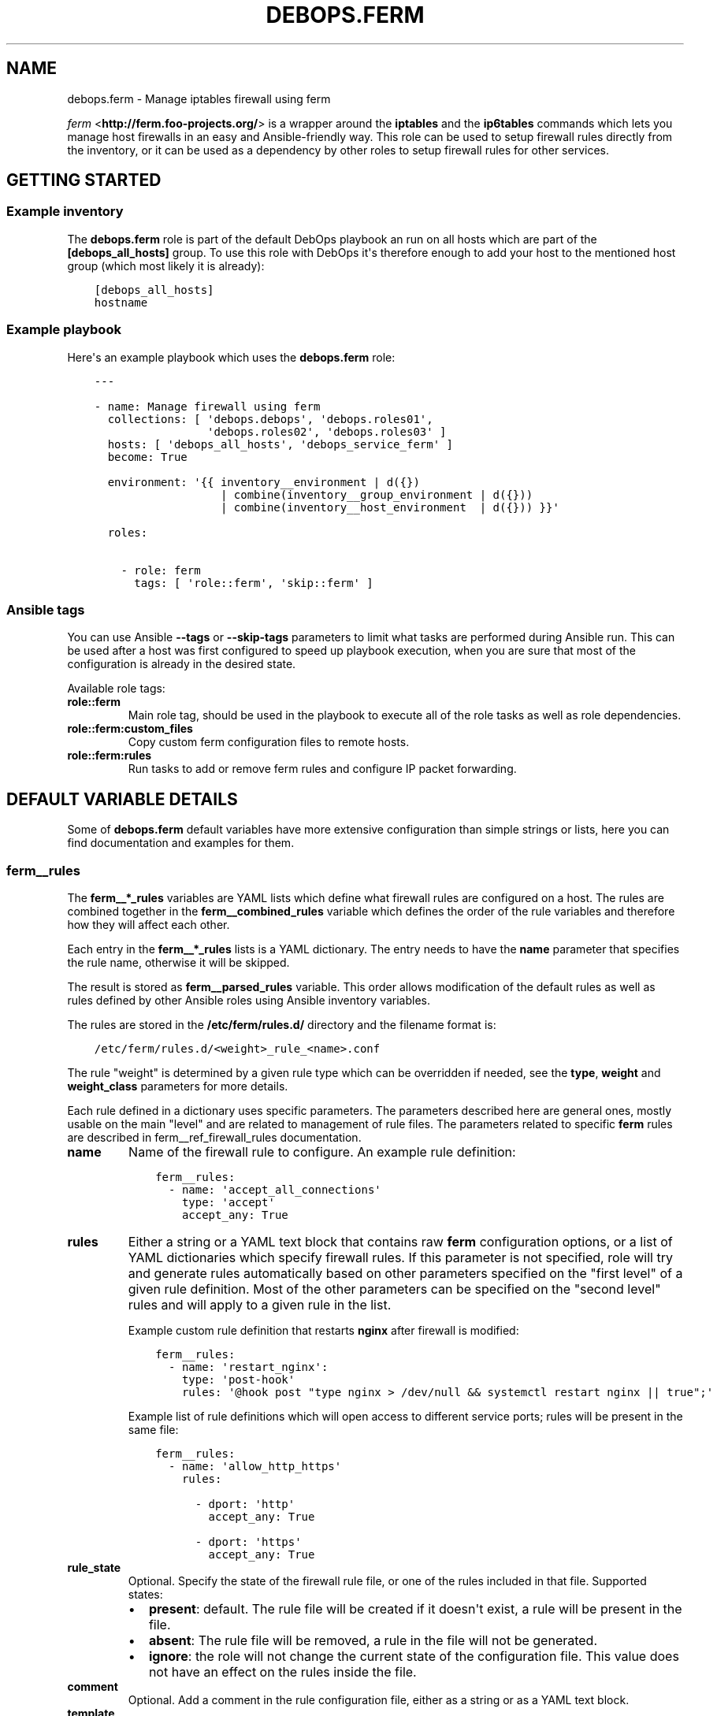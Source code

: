 .\" Man page generated from reStructuredText.
.
.TH "DEBOPS.FERM" "5" "Mar 03, 2020" "v2.0.3" "DebOps"
.SH NAME
debops.ferm \- Manage iptables firewall using ferm
.
.nr rst2man-indent-level 0
.
.de1 rstReportMargin
\\$1 \\n[an-margin]
level \\n[rst2man-indent-level]
level margin: \\n[rst2man-indent\\n[rst2man-indent-level]]
-
\\n[rst2man-indent0]
\\n[rst2man-indent1]
\\n[rst2man-indent2]
..
.de1 INDENT
.\" .rstReportMargin pre:
. RS \\$1
. nr rst2man-indent\\n[rst2man-indent-level] \\n[an-margin]
. nr rst2man-indent-level +1
.\" .rstReportMargin post:
..
.de UNINDENT
. RE
.\" indent \\n[an-margin]
.\" old: \\n[rst2man-indent\\n[rst2man-indent-level]]
.nr rst2man-indent-level -1
.\" new: \\n[rst2man-indent\\n[rst2man-indent-level]]
.in \\n[rst2man-indent\\n[rst2man-indent-level]]u
..
.sp
\fI\%ferm\fP <\fBhttp://ferm.foo-projects.org/\fP> is a wrapper around the \fBiptables\fP and the \fBip6tables\fP commands which lets
you manage host firewalls in an easy and Ansible\-friendly way. This role can
be used to setup firewall rules directly from the inventory, or it can be used
as a dependency by other roles to setup firewall rules for other services.
.SH GETTING STARTED
.SS Example inventory
.sp
The \fBdebops.ferm\fP role is part of the default DebOps playbook an run on
all hosts which are part of the \fB[debops_all_hosts]\fP group. To use this
role with DebOps it\(aqs therefore enough to add your host to the mentioned
host group (which most likely it is already):
.INDENT 0.0
.INDENT 3.5
.sp
.nf
.ft C
[debops_all_hosts]
hostname
.ft P
.fi
.UNINDENT
.UNINDENT
.SS Example playbook
.sp
Here\(aqs an example playbook which uses the \fBdebops.ferm\fP role:
.INDENT 0.0
.INDENT 3.5
.sp
.nf
.ft C
\-\-\-

\- name: Manage firewall using ferm
  collections: [ \(aqdebops.debops\(aq, \(aqdebops.roles01\(aq,
                 \(aqdebops.roles02\(aq, \(aqdebops.roles03\(aq ]
  hosts: [ \(aqdebops_all_hosts\(aq, \(aqdebops_service_ferm\(aq ]
  become: True

  environment: \(aq{{ inventory__environment | d({})
                   | combine(inventory__group_environment | d({}))
                   | combine(inventory__host_environment  | d({})) }}\(aq

  roles:

    \- role: ferm
      tags: [ \(aqrole::ferm\(aq, \(aqskip::ferm\(aq ]

.ft P
.fi
.UNINDENT
.UNINDENT
.SS Ansible tags
.sp
You can use Ansible \fB\-\-tags\fP or \fB\-\-skip\-tags\fP parameters to limit what
tasks are performed during Ansible run. This can be used after a host was first
configured to speed up playbook execution, when you are sure that most of the
configuration is already in the desired state.
.sp
Available role tags:
.INDENT 0.0
.TP
.B \fBrole::ferm\fP
Main role tag, should be used in the playbook to execute all of the role
tasks as well as role dependencies.
.TP
.B \fBrole::ferm:custom_files\fP
Copy custom ferm configuration files to remote hosts.
.TP
.B \fBrole::ferm:rules\fP
Run tasks to add or remove ferm rules and configure IP packet forwarding.
.UNINDENT
.SH DEFAULT VARIABLE DETAILS
.sp
Some of \fBdebops.ferm\fP default variables have more extensive configuration
than simple strings or lists, here you can find documentation and examples for
them.
.SS ferm__rules
.sp
The \fBferm__*_rules\fP variables are YAML lists which define what
firewall rules are configured on a host. The rules are combined together in the
\fBferm__combined_rules\fP variable which defines the order of the rule
variables and therefore how they will affect each other.
.sp
Each entry in the \fBferm__*_rules\fP lists is a YAML dictionary. The entry needs
to have the \fBname\fP parameter that specifies the rule name, otherwise it will
be skipped.
.sp
The result is stored as \fBferm__parsed_rules\fP variable. This order
allows modification of the default rules as well as rules defined by other
Ansible roles using Ansible inventory variables.
.sp
The rules are stored in the \fB/etc/ferm/rules.d/\fP directory and
the filename format is:
.INDENT 0.0
.INDENT 3.5
.sp
.nf
.ft C
/etc/ferm/rules.d/<weight>_rule_<name>.conf
.ft P
.fi
.UNINDENT
.UNINDENT
.sp
The rule "weight" is determined by a given rule type which can be overridden if
needed, see the \fBtype\fP, \fBweight\fP and \fBweight_class\fP parameters for more
details.
.sp
Each rule defined in a dictionary uses specific parameters. The parameters
described here are general ones, mostly usable on the main "level" and are
related to management of rule files. The parameters related to specific
\fBferm\fP rules are described in ferm__ref_firewall_rules
documentation.
.INDENT 0.0
.TP
.B \fBname\fP
Name of the firewall rule to configure. An example rule definition:
.INDENT 7.0
.INDENT 3.5
.sp
.nf
.ft C
ferm__rules:
  \- name: \(aqaccept_all_connections\(aq
    type: \(aqaccept\(aq
    accept_any: True
.ft P
.fi
.UNINDENT
.UNINDENT
.TP
.B \fBrules\fP
Either a string or a YAML text block that contains raw \fBferm\fP
configuration options, or a list of YAML dictionaries which specify firewall
rules. If this parameter is not specified, role will try and generate rules
automatically based on other parameters specified on the "first level" of
a given rule definition. Most of the other parameters can be specified on the
"second level" rules and will apply to a given rule in the list.
.sp
Example custom rule definition that restarts \fBnginx\fP after firewall
is modified:
.INDENT 7.0
.INDENT 3.5
.sp
.nf
.ft C
ferm__rules:
  \- name: \(aqrestart_nginx\(aq:
    type: \(aqpost\-hook\(aq
    rules: \(aq@hook post "type nginx > /dev/null && systemctl restart nginx || true";\(aq
.ft P
.fi
.UNINDENT
.UNINDENT
.sp
Example list of rule definitions which will open access to different service
ports; rules will be present in the same file:
.INDENT 7.0
.INDENT 3.5
.sp
.nf
.ft C
ferm__rules:
  \- name: \(aqallow_http_https\(aq
    rules:

      \- dport: \(aqhttp\(aq
        accept_any: True

      \- dport: \(aqhttps\(aq
        accept_any: True
.ft P
.fi
.UNINDENT
.UNINDENT
.TP
.B \fBrule_state\fP
Optional. Specify the state of the firewall rule file, or one of the
rules included in that file. Supported states:
.INDENT 7.0
.IP \(bu 2
\fBpresent\fP: default. The rule file will be created if it doesn\(aqt exist,
a rule will be present in the file.
.IP \(bu 2
\fBabsent\fP: The rule file will be removed, a rule in the file will not be
generated.
.IP \(bu 2
\fBignore\fP: the role will not change the current state of the configuration
file. This value does not have an effect on the rules inside the file.
.UNINDENT
.TP
.B \fBcomment\fP
Optional. Add a comment in the rule configuration file, either as a string or
as a YAML text block.
.TP
.B \fBtemplate\fP
Optional. Name of the template to use to generate the firewall rule file.
Currently only one template is available, \fBrule\fP so this option is not
useful yet.
.TP
.B \fBtype\fP
Optional. Specify the rule type as a name, for example \fBaccept\fP or
\fBreject\fP\&. Different rule types can use different rule parameters, the rule
type also affects the "weight" used to order the configuration files. Weight
of the different rules is specified in the \fBferm__default_weight_map\fP
variable and can be overridden using the \fBferm__weight_map\fP variable.
.sp
List of known rule types can be found in the ferm__ref_firewall_rules
documentation.
.TP
.B \fBweight_class\fP
Optional. Override the rule type with another type, to change the sort order
of the configuration files. This parameter does not affect the
\fBferm\fP configuration template, only the resulting filename.
.TP
.B \fBweight\fP
Optional. Additional positive or negative number (for example \fB2\fP or
\fB\-2\fP) which will be added to the rule weight affecting the file sorting
order.
.UNINDENT
.SS ferm_input_list
.sp
This is a set of legacy \fBdebops.ferm\fP variables, kept to allow older roles to
be usable with new variables. You should use the \fBferm__*_rules\fP variables
instead in new configuration, the legacy variables will be removed at some
point.
.sp
List of ferm INPUT rules that should be present or absent in the firewall rule
set. The same format is also used for \fBferm_input_group_list\fP,
\fBferm_input_host_list\fP and \fBferm_input_dependent_list\fP\&. Each rule is
defined as a YAML dict with the following keys:
.INDENT 0.0
.TP
.B \fBtype\fP
Name of template file to use, required. Format: \fB<type>.conf.j2\fP
.TP
.B \fBdport\fP
List of destination ports to manage, required.
.TP
.B \fBname\fP
Optional. Custom name used in the generated rule filename
.TP
.B \fBweight\fP
Optional. Helps with file sorting in rule directory
.TP
.B \fBfilename\fP
Optional. Custom filename instead of a generated one
.TP
.B \fBrule_state\fP
Optional. State of the rule. Defaults to \fBpresent\fP\&. Possible values:
\fBpresent\fP or \fBabsent\fP
.UNINDENT
.sp
Depending on the chosen type, many additional variables are supported. Please
check the template files located in the \fBtemplates/etc/ferm/ferm.d\fP
directory.
.SH FIREWALL RULE DEFINITIONS
.sp
Firewall configuration in \fBdebops.ferm\fP is done through a flexible
definition of rules. There are a number of variables which are used to
reference a set of default rules and can be extended by user defined
rules. Here a description of the involved configurations should be given
so that everyone can customize the ruleset according to individual
requirements.
.SS Default rules
.sp
By default \fBdebops.ferm\fP configures a number of rules as soon as a
host is part of the \fB[debops_all_hosts]\fP Ansible host group. The rules
created by default are defined in \fBdefaults/main.yml\fP and activated by
being listed in \fBferm__default_rules\fP\&. They consist of basic rules for
setting the \fBiptables\fP default policies, restricting extensive connection
attempts, logging and more.
.sp
In case a firewall is not required or preferred this behaviour can be
disabled by setting \fBferm__enabled\fP to \fBFalse\fP in the inventory.
.SS Custom rules
.sp
A custom rule can be enabled by adding a rule definition to one of the
predefined rule lists (\fBferm__rules\fP, \fBferm__group_rules\fP,
\fBferm__host_rules\fP or \fBferm__dependent_rules\fP) in the Ansible
inventory. Each rule has to be defined as a YAML dict using some of
the following keys:
.INDENT 0.0
.TP
.B \fBdomain\fP
Optional. \fBiptables\fP domain used for the firewall rule. Possible values:
\fBip\fP, \fBip6\fP\&. Defaults to \fBferm__domains\fP\&.
.TP
.B \fBtable\fP
Optional. \fBiptables\fP table to which the rule is added or from which it
is removed. Defaults to \fBfilter\fP\&.
.TP
.B \fBchain\fP
Optional. \fBiptables\fP chain to which the rule is added or from which it
is removed. Defaults to \fBINPUT\fP\&.
.TP
.B \fBby_role\fP
Optional. Name of the Ansible role in the format \fBROLE_OWNER.ROLE_NAME\fP
which is responsable for the rule. This will be included as a comment in the
generated rule file.
.UNINDENT
.sp
Depending on the chosen type, many additional variables are supported.
Please check the individual rule type description below.
.SS Rule types
.sp
There exist a number of predefined rule types for generating firewall rules
through \fBferm\fP\&. Following a list of the available rule types which can
be used to create custom rules.
.SS The \(aqaccept\(aq type
.sp
This rule type can be used to create rules that match interfaces, ports, remote
IP addresses/subnets and can accept the packets, reject, or redirect to
a different chain. The following type\-specific YAML keys are supported:
.INDENT 0.0
.TP
.B \fBaccept_any\fP
Optional. Match all source addresses by default. Possible values: \fBTrue\fP
or \fBFalse\fP\&. Defaults to \fBTrue\fP\&. If this option is set to \fBFalse\fP and
\fBitem.target\fP is set to \fBREJECT\fP all traffic is blocked by default.
As soon as \fBitem.saddr\fP is not empty, this configuration doesn\(aqt matter
anymore.
.TP
.B \fBdaddr\fP
Optional. List of destination IP addresses or networks to which the
rule is applied.
.TP
.B \fBdport\fP
Optional. List of destination ports to which the rule is applied.
.TP
.B \fBinclude\fP
Optional. Custom \fBferm\fP configuration file to include.
See \fI\%ferm include\fP <\fBhttp://ferm.foo-projects.org/download/2.1/ferm.html#includes\fP> for more details.
.TP
.B \fBinterface\fP
Optional. List of network interfaces for incoming packets to which the
rule is applied.
.TP
.B \fBinterface_present\fP
Optional. Same as \fBitem.interface\fP but first check if specified network
interfaces exists before adding the firewall rules.
.TP
.B \fBmultiport\fP
Optional. Use \fBiptables multiport\fP extension. Possible values: \fBTrue\fP
or \fBFalse\fP\&. Defaults to \fBFalse\fP\&.
.TP
.B \fBouterface\fP
Optional. List of network interfaces for outgoing packets to which the
rule is applied.
.TP
.B \fBouterface_present\fP
Optional. Same as \fBitem.outerface\fP but first check if specified network
interface exists before adding the firewall rule.
.TP
.B \fBprotocol\fP
Optional. Network protocol to which the rule is applied.
.TP
.B \fBprotocol_syn\fP
Optional. Match TCP packet with only the SYN flag set. Possible values
\fBTrue\fP or \fBFalse\fP\&. If set to \fBFalse\fP it will match all other packets
except the ones with only the SYN flag set. Defaults to unset.
.TP
.B \fBrealgoto\fP
Optional. After packet match jump to custom chain. See \fI\%ferm realgoto\fP <\fBhttp://ferm.foo-projects.org/download/2.1/ferm.html#realgoto_custom_chain_name\fP> for
more details.
.TP
.B \fBreject_with\fP
Optional. Define reject message being sent when the rule \fBitem.target\fP is
set to \fBREJECT\fP\&. Defaults to \fBicmp\-admin\-prohibited\fP\&.
.TP
.B \fBsaddr\fP
Optional. List of source IP addresses or networks to which this rule is
applied.
.TP
.B \fBsport\fP
Optional. List of source ports to which the rule is applied.
.TP
.B \fBstate\fP
Optional. Connection state which should be matched. Possible values:
\fBINVALID\fP, \fBESTABLISHED\fP, \fBNEW\fP, \fBRELATED\fP, \fBUNTRACKED\fP or
comma\-separated combination thereof.
.TP
.B \fBsubchain\fP
Optional. Subchain name. If more than 3 addresses are listed in
\fBtarget.saddr\fP move resulting \fBiptables\fP rules into a separate subchain
with the given name. See \fI\%ferm subchain\fP <\fBhttp://ferm.foo-projects.org/download/2.1/ferm.html#_subchain\fP> for more details.
.TP
.B \fBtarget\fP
Optional. \fBiptables\fP jump target. Possible values: \fBACCEPT\fP, \fBDROP\fP,
\fBREJECT\fP, \fBRETURN\fP, \fBNOP\fP or a custom target. Defaults to \fBACCEPT\fP\&.
.UNINDENT
.SS The \(aqansible_controller\(aq type
.sp
Similar to the \fBaccept\fP type but defaults to the SSH target port and sets the
source address to the host running Ansible if not overwritten through the
\fBitem.ansible_controllers\fP key. The following type\-specific YAML keys are
supported:
.INDENT 0.0
.TP
.B \fBansible_controllers\fP
Optional. List of source IP address which are added to \fBitem.saddr\fP\&.
Overwrites auto\-detection of the Ansible controller address.
.TP
.B \fBdaddr\fP
Optional. List of destination IP addresses or networks to which the rule
is applied.
.TP
.B \fBdport\fP
Optional. List of destination ports to which the rule is applied. Defaults
to \fBssh\fP\&.
.TP
.B \fBinclude\fP
Optional. Custom ferm configuration file to include. See \fI\%ferm include\fP <\fBhttp://ferm.foo-projects.org/download/2.1/ferm.html#includes\fP>
for more details.
.TP
.B \fBinterface\fP
Optional. List of network interfaces for incoming packets to which the
rule is applied.
.TP
.B \fBmultiport\fP
Optional. Use \fI\%iptables multiport\fP <\fBhttp://ipset.netfilter.org/iptables-extensions.man.html#lbBM\fP> extension. Possible values: \fBTrue\fP
or \fBFalse\fP\&. Defaults to \fBFalse\fP\&.
.TP
.B \fBouterface\fP
Optional. List of network interfaces for outgoing packets to which the
rule is applied.
.TP
.B \fBprotocol\fP
Optional. Network protocol to which the rule is applied. Defaults to \fBtcp\fP\&.
.TP
.B \fBprotocol_syn\fP
Optional. Match TCP packet with only the SYN flag set. Possible values
\fBTrue\fP or \fBFalse\fP\&. If set to \fBFalse\fP it will match all other packets
except the ones with only the SYN flag set. Defaults to unset.
.TP
.B \fBrealgoto\fP
Optional. After packet match jump to custom chain. See \fI\%ferm realgoto\fP <\fBhttp://ferm.foo-projects.org/download/2.1/ferm.html#realgoto_custom_chain_name\fP> for
more details.
.TP
.B \fBreject_with\fP
Optional. Define reject message being sent when the rule \fBitem.target\fP is
set to \fBREJECT\fP\&. Defaults to \fBicmp\-admin\-prohibited\fP\&.
.TP
.B \fBsaddr\fP
Optional. List of source IP addresses or networks to which this rule is
applied.
.TP
.B \fBsport\fP
Optional. List of source ports to which the rule is applied.
.TP
.B \fBstate\fP
Optional. Connection state which should be matched. Possible values:
\fBINVALID\fP, \fBESTABLISHED\fP, \fBNEW\fP, \fBRELATED\fP, \fBUNTRACKED\fP or
comma\-separated combination thereof.
.TP
.B \fBsubchain\fP
Optional. Subchain name. If more than 3 addresses are listed in
\fBtarget.saddr\fP move resulting \fBiptables\fP rules into a separate subchain
with the given name. See \fI\%ferm subchain\fP <\fBhttp://ferm.foo-projects.org/download/2.1/ferm.html#_subchain\fP> for more details.
.TP
.B \fBtarget\fP
Optional. \fBiptables\fP jump target. Possible values: \fBACCEPT\fP, \fBDROP\fP,
\fBREJECT\fP, \fBRETURN\fP, \fBNOP\fP or a custom target. Defaults to \fBACCEPT\fP\&.
.UNINDENT
.SS The \(aqconnection_tracking\(aq type
.sp
This type is used to enable connection tracking using the \fI\%iptables conntrack\fP <\fBhttp://ipset.netfilter.org/iptables-extensions.man.html#lbAO\fP>
or \fI\%iptables state\fP <\fBhttp://ipset.netfilter.org/iptables-extensions.man.html#lbCC\fP> extension. The following type\-specific YAML keys are
supported:
.INDENT 0.0
.TP
.B \fBtracking_active_target\fP
Optional. \fBiptables\fP jump target for valid connections. Defaults to
\fBACCEPT\fP\&.
.TP
.B \fBtracking_invalid_target\fP
Optional. \fBiptables\fP jump target for invalid connections. Defaults to
\fBDROP\fP\&.
.TP
.B \fBtracking_module\fP
Optional. \fBiptables\fP module used for connection tracking. Possible values:
\fBstate\fP or \fBconntrack\fP\&. Defaults to \fBconntrack\fP\&.
.TP
.B \fBinterface\fP
Optional. List of network interfaces for incoming packets to which the rule
is applied.
.TP
.B \fBouterface\fP
Optional. List of network interfaces for outgoing packets to which the rule
is applied.
.TP
.B \fBinterface_not\fP
Optional. List of network interfaces for incoming packets which are excluded
from the rule.
.TP
.B \fBouterface_not\fP
Optional. List of network interfaces for outgoing packets which are excluded
from the rule.
.UNINDENT
.SS The \(aqcustom\(aq type
.sp
The type used to define custom \fBferm\fP rules. The following additional
YAML keys are supported:
.INDENT 0.0
.TP
.B \fBrules\fP
ferm rule definition, required.
.TP
.B \fBby_role\fP
Optional. Add comment to generated ferm rule definition file that rule is
defined in the given Ansible role.
.UNINDENT
.sp
This template is used among others in a debops.libvirtd custom ferm rule.
.SS The \(aqdefault_policy\(aq type
.sp
This type is used to define \fBiptables\fP default policies. The following
type\-specific YAML keys are supported:
.INDENT 0.0
.TP
.B \fBpolicy\fP
\fBiptables\fP chain policy, required.
.UNINDENT
.SS The \(aqdmz\(aq type
.sp
This type can be used to enable connection forwarding to another host. If
\fBitem.port\fP is not specified, all traffic is forwarded. The following
type\-specific YAML keys are supported:
.INDENT 0.0
.TP
.B \fBmultiport\fP
Optional. Use \fI\%iptables multiport\fP <\fBhttp://ipset.netfilter.org/iptables-extensions.man.html#lbBM\fP> extension. Possible values: \fBTrue\fP
or \fBFalse\fP\&. Defaults to \fBFalse\fP\&.
.TP
.B \fBinterface\fP
Optional. List of public network interfaces which accept connections.
At least one of \fBinterface\fP or \fBpublic_ip\fP is required.
.TP
.B \fBpublic_ip\fP
Optional. IPv4 address on the public network which accepts connections.
At least one of \fBinterface\fP or \fBpublic_ip\fP is required. Only 1 IP address
should be used at a time.
.TP
.B \fBprivate_ip\fP
IPv4 address of the host on the internal network, required. Only 1 IP address
should be used at a time.
.TP
.B \fBprotocol(s)\fP
Optional. List of protocols to forward. Defaults to \fBtcp\fP\&.
.TP
.B \fBport(s)\fP
Optional. List of ports to forward.
.TP
.B \fBdport\fP
Optional. Destination port to forward to. Only needs to be specified if
internal destination port is different from the original destination port.
.TP
.B \fBsnat_ip\fP
Optional. IP address for source address translation. If set the source IP is
rewritten to this address. This is typically the IP address of the firewall
host on the internal network. This is useful if traffic from the \fBprivate_ip\fP
would otherwise not be routed back to the firewall host.
.UNINDENT
.SS The \(aqhashlimit\(aq type
.sp
This type is used to define rate limit rules using the \fI\%iptables hashlimit\fP <\fBhttp://ipset.netfilter.org/iptables-extensions.man.html#lbAY\fP>
extension. The following type\-specific YAML keys are supported:
.INDENT 0.0
.TP
.B \fBdaddr\fP
Optional. List of destination IP addresses or networks to which the
rule is applied.
.TP
.B \fBdport\fP
Optional. List of destination ports to which the rule is applied.
.TP
.B \fBhashlimit_burst\fP
Optional. Number of packets to match within the expiration time. Defaults
to \fB5\fP\&.
.TP
.B \fBhashlimit_expire\fP
Optional. Expiration time of hash entries in seconds. Defaults to \fB1.8\fP\&.
.TP
.B \fBhashlimit_target\fP
Optional. Jump target used when packet matches the \fBhashlimit\fP rule which
means that the rate limit is not reached yet. Defaults to \fBRETURN\fP\&.
.TP
.B \fBhashlimit_mode\fP
Optional. Options to take into consideration when associating packet
streams. Possible values: \fBsrcip\fP, \fBsrcport\fP, \fBdstip\fP, \fBdstport\fP
or a comma\-separated list thereof. Defaults to \fBsrcip\fP\&.
.TP
.B \fBinterface\fP
Optional. List of network interfaces for incoming packets to which the
rule is applied.
.TP
.B \fBinterface_present\fP
Optional. Same as \fBitem.interface\fP but first check if specified network
interfaces exists before adding the firewall rules.
.TP
.B \fBouterface\fP
Optional. List of network interfaces for outgoing packets to which the
rule is applied.
.TP
.B \fBouterface_present\fP
Optional. Same as \fBitem.outerface\fP but first check if specified network
interface exists before adding the firewall rule.
.TP
.B \fBinclude\fP
Optional. Custom ferm configuration file to include. See \fI\%ferm include\fP <\fBhttp://ferm.foo-projects.org/download/2.1/ferm.html#includes\fP> for
more details.
.TP
.B \fBlog\fP
Optional. Write rate limit hits to syslog. Possible values: \fBTrue\fP and
\fBFalse\fP\&. Defaults to \fBTrue\fP\&.
.TP
.B \fBprotocol\fP
Optional. Network protocol to which the rule is applied.
.TP
.B \fBprotocol_syn\fP
Optional. Match TCP packet with only the SYN flag set. Possible values
\fBTrue\fP or \fBFalse\fP\&. If set to \fBFalse\fP it will match all other packets
except the ones with only the SYN flag set. Defaults to unset.
.TP
.B \fBreject_with\fP
Optional. Define reject message being sent when the rule \fBitem.target\fP is
set to \fBREJECT\fP\&. Defaults to \fBicmp\-admin\-prohibited\fP\&.
.TP
.B \fBstate\fP
Optional. Connection state which should be matched. Possible values:
\fBINVALID\fP, \fBESTABLISHED\fP, \fBNEW\fP, \fBRELATED\fP, \fBUNTRACKED\fP or
comma\-separated combination thereof.
.TP
.B \fBsubchain\fP
Optional. Subchain name. Move resulting \fBiptables\fP rules into a
separate subchain with the given name. See \fI\%ferm subchain\fP <\fBhttp://ferm.foo-projects.org/download/2.1/ferm.html#_subchain\fP> for more
details.
.TP
.B \fBtarget\fP
Optional. \fBiptables\fP jump target in case the rate limit is reached.
Defaults to \fBREJECT\fP\&.
.UNINDENT
.SS The \(aqinclude\(aq type
.sp
This type can be used to include custom \fBferm\fP configuration files.
The following type\-specific YAML keys are supported:
.INDENT 0.0
.TP
.B \fBinclude\fP
Optional. Custom ferm configuration file to include. See
\fI\%ferm include\fP <\fBhttp://ferm.foo-projects.org/download/2.1/ferm.html#includes\fP> for more details.
.UNINDENT
.SS The \(aqlog\(aq type
.sp
This type can be used to specify logging rules using the \fI\%iptables log\fP <\fBhttp://ipset.netfilter.org/iptables-extensions.man.html#lbDD\fP>
extension. The following type\-specific YAML keys are supported:
.INDENT 0.0
.TP
.B \fBinclude\fP
Optional. Custom \fBferm\fP configuration file to include. See
\fI\%ferm include\fP <\fBhttp://ferm.foo-projects.org/download/2.1/ferm.html#includes\fP> for more details.
.TP
.B \fBlog_burst\fP
Optional. Burst limit of packets being logged. Defaults to
\fBferm__log_burst\fP\&.
.TP
.B \fBlog_ip_options\fP
Optional. Log IP options of packet. Possible values: \fBTrue\fP or \fBFalse\fP\&.
Defaults to \fBTrue\fP\&.
.TP
.B \fBlog_level\fP
Optional. Log level for firewall messages. Possible values are: \fBemerg\fP,
\fBalert\fP, \fBcrit\fP, \fBerror\fP, \fBwarning\fP, \fBnotice\fP, \fBinfo\fP or
\fBdebug\fP\&. Defaults to \fBwarning\fP\&.
.TP
.B \fBlog_limit\fP
Optional. Rate limit of packets being logged. Defaults to
\fBferm__log_limit\fP\&.
.TP
.B \fBlog_prefix\fP
Optional. Prefix (up to 29 characters) for firewall log messages. Defaults
to \fBiptables\-log:\fP
.TP
.B \fBlog_target\fP
Optional. Select how \fBiptables\fP performs logging. Possible values:
\fBLOG\fP, \fBULOG\fP, \fBNFLOG\fP\&. Defaults to \fBLOG\fP\&.
.TP
.B \fBlog_tcp_options\fP
Optional. Log TCP options of packet. Possible values: \fBTrue\fP or \fBFalse\fP\&.
Defaults to \fBFalse\fP\&.
.TP
.B \fBlog_tcp_sequence\fP
Optional. Log TCP sequence of packet. Possible values: \fBTrue\fP or
\fBFalse\fP\&. Defaults to \fBFalse\fP\&.
.TP
.B \fBrealgoto\fP
Optional. After packet match jump to custom chain. See \fI\%ferm realgoto\fP <\fBhttp://ferm.foo-projects.org/download/2.1/ferm.html#realgoto_custom_chain_name\fP> for
more details.
.TP
.B \fBreject_with\fP
Optional. Define reject message being sent when the rule \fBitem.target\fP is
set to \fBREJECT\fP\&. Defaults to \fBicmp\-admin\-prohibited\fP\&.
.TP
.B \fBtarget\fP
Optional. \fBiptables\fP jump target for logged packets.
.UNINDENT
.SS The \(aqrecent\(aq type
.sp
This type can be used to track connections and respond accordingly by using the
\fI\%iptables recent\fP <\fBhttp://ipset.netfilter.org/iptables-extensions.man.html#lbBW\fP> extension. The following type\-specific YAML keys are
supported:
.INDENT 0.0
.TP
.B \fBdport\fP
Optional. List of destination ports to which the rule is applied.
.TP
.B \fBinclude\fP
Optional. Custom ferm configuration file to include. See
\fI\%ferm include\fP <\fBhttp://ferm.foo-projects.org/download/2.1/ferm.html#includes\fP> for more details.
.TP
.B \fBmultiport\fP
Optional. Use \fI\%iptables multiport\fP <\fBhttp://ipset.netfilter.org/iptables-extensions.man.html#lbBM\fP> extension. Possible values: \fBTrue\fP
or \fBFalse\fP\&. Defaults to \fBFalse\fP\&.
.TP
.B \fBprotocol\fP
Optional. Network protocol to which the rule is applied.
.TP
.B \fBprotocol_syn\fP
Optional. Match TCP packet with only the SYN flag set. Possible values
\fBTrue\fP or \fBFalse\fP\&. If set to \fBFalse\fP it will match all other packets
except the ones with only the SYN flag set. Defaults to unset.
.TP
.B \fBrecent_hitcount\fP
Optional. Must be used in combination with \fBitem.recent_update\fP\&. Match
if address is in the list and at least the given number of packets were
received so far.
.TP
.B \fBrecent_log\fP
Optional. Log packets matching the rule. Possible values: \fBTrue\fP or
\fBFalse\fP\&. Defaults to \fBferm__log\fP\&. If this is set to \fBTrue\fP
\fBferm__log\fP must be enabled too for the packet to be logged.
.TP
.B \fBrecent_name\fP
Optional. Name of the list. Defaults to \fBDEFAULT\fP\&.
.TP
.B \fBrecent_remove\fP
Optional. Remove address from the list. Possible values: \fBTrue\fP or
\fBFalse\fP\&. Defaults to \fBFalse\fP\&. Mutually exclusive with
\fBitem.recent_update\fP\&.
.TP
.B \fBrecent_seconds\fP
Optional. Must be used in combination with \fBitem.recent_update\fP\&. Match
if address is in the list and was last seen within the given number of
seconds.
.TP
.B \fBrecent_set_name\fP
Optional. Add the source address of a matching packet to the given list. This
must correspond with \fBitem.recent_name\fP of a second rule which would
potentially act on the packet, e. g. reject it.
.TP
.B \fBrecent_target\fP
Optional. \fBiptables\fP jump target when packet has hit the recent list.
Possible values: \fBACCEPT\fP, \fBDROP\fP, \fBREJECT\fP, \fBRETURN\fP, \fBNOP\fP or
a custom target. Defaults to \fBNOP\fP\&.
.TP
.B \fBrecent_update\fP
Optional. Update "last\-seen" timestamp.  Possible values: \fBTrue\fP or
\fBFalse\fP\&. Defaults to \fBFalse\fP\&. Mutually exclusive with
\fBitem.recent_remove\fP\&.
.TP
.B \fBreject_with\fP
Optional. Define reject message being sent when the rule \fBitem.target\fP is
set to \fBREJECT\fP\&. Defaults to \fBicmp\-admin\-prohibited\fP\&.
.TP
.B \fBstate\fP
Optional. Connection state which should be matched. Possible values:
\fBINVALID\fP, \fBESTABLISHED\fP, \fBNEW\fP, \fBRELATED\fP, \fBUNTRACKED\fP or
comma\-separated combination thereof.
.TP
.B \fBsubchain\fP
Optional. Subchain name. Move resulting \fBiptables\fP rules into a
separate subchain with the name given. See \fI\%ferm subchain\fP <\fBhttp://ferm.foo-projects.org/download/2.1/ferm.html#_subchain\fP> for more
details.
.UNINDENT
.sp
When using the \fBrecent\fP type make sure to always define two
rules:
.INDENT 0.0
.IP \(bu 2
One for matching the packet against the address list using the
\fBitem.recent_update\fP feature. If this filter matches you likely want
to set the \fBitem.recent_target\fP to \fBDROP\fP or \fBREJECT\fP\&.
.IP \(bu 2
To clear the source address from the list again in case the connection
restrictions are not met, add a second role using \fBitem.recent_remove\fP\&.
.UNINDENT
.SS The \(aqreject\(aq type
.sp
This type is used to reject all traffic. It can be added for example as a final
rule in a custom chain.
.SS Legacy rules
.sp
Legacy rules are the (old) deprecated way to configure firewall rules
using a simpler less flexible syntax than described above. As support
for these is likely going to be removed in the future, they shouldn\(aqt be
used anymore.
.sp
Support for legacy rules is still enabled by default. However, they are
stored in a separate \fBiptables\fP INPUT chain called
\fBdebops\-legacy\-input\-rules\fP\&. In case you haven\(aqt defined any legacy
rules and none of the DebOps roles you are using are still depending
on it, disable support completely by setting \fBferm__include_legacy\fP
to \fBFalse\fP which will avoid the additional chain from being created.
.sp
If you\(aqre not sure if you still have legacy rules defined, look for
variable names with only on \(aq_\(aq after the \fBferm\fP prefix (e. g.
\fBferm_input_list\fP and \fBferm_input_dependent_list\fP).
.SH GUIDES AND EXAMPLES
.SS Configuring an Internet Gateway
.sp
An Internet gateway is a host which is managing the access of a private
(internal) network to the (external) Internet. When running Linux as a gateway
host the correct setup of the required iptables rules is crucial. While there
exist dedicated Linux distributions for this task such as OpenWRT or IPFire,
it\(aqs also possible to use a regular Debian GNU/Linux system and configure it
through DebOps. Here a short overview about the basic steps for a simple
gateway configuration is given.
.sp
The gateway host should have at least two network interfaces connected to the
respective networks. In this guide the interface named \fBeth0\fP will be used
as external untrusted interface and \fBeth1\fP will be used as internal trusted
interface.
.sp
To follow this guide you should be familiar with DebOps and the way to configure
related Ansible variables. If you\(aqre not, you may first want to read the
Getting Started guide\&.
.SS Packet Forwarding
.sp
The configuration of packet forwarding is done on a per\-interface basis. You
can use the debops.ferm and debops.ifupdown Ansible roles to
configure the respective firewall rules and kernel parameters, or use the
debops.ifupdown role to configure network interfaces, which will include
packet forwarding rules when necessary, for example for all bridge interfaces.
.sp
In case every connection traversing the network boundaries should be
explicitly defined, set an empty rule list here:
.INDENT 0.0
.INDENT 3.5
.sp
.nf
.ft C
ferm__rules_forward: []
.ft P
.fi
.UNINDENT
.UNINDENT
.sp
On the other hand it might be useful to start with a less restrictive
forwarding rule list which allows all outgoing traffic:
.INDENT 0.0
.INDENT 3.5
.sp
.nf
.ft C
ferm__rules_forward:
  \- chain: \(aqFORWARD\(aq
    type: \(aqaccept\(aq
    outerface_present: \(aq{{ ferm__external_interfaces }}\(aq
    weight: \(aq10\(aq
    role: \(aqforward\(aq
    role_weight: \(aq20\(aq
    name: \(aqexternal_out\(aq
    comment: \(aqForward outgoing traffic to other hosts\(aq
    rule_state: \(aq{{ "present" if (
                      (ferm__forward|d(ferm_forward) | bool) or
                      (ansible_local|d() and ansible_local.ferm|d() and
                       ansible_local.ferm.forward | bool))
                     else "absent" }}\(aq
.ft P
.fi
.UNINDENT
.UNINDENT
.sp
Once a packet was accepted by the firewall all related packets belonging to
the same connection are accepted too. This is defined in the
\fBconnection_tracking\fP rule which is loaded as part of the
\fBferm__default_rules\fP rule list.
.SS Port Forwarding
.sp
If the forward rules above are properly implemented, all external access to a
host connected to the internal network is blocked. Still it might be necessary
to allow external access to a specific internally hosted service such as a Web
server. This can be done by forwarding a port or port range from the gateway\(aqs
external interface to an internal host. Technically this is called DNAT
(Destination Network Address Translation), where the original destination
address of a network packet is rewritten to the internal host address.
.INDENT 0.0
.IP \(bu 2
To forward the HTTP port from the gateway to the internal host, a rule such as
the following is required:
.UNINDENT
.INDENT 0.0
.INDENT 3.5
.sp
.nf
.ft C
ferm__host_rules:
  \- type: \(aqdmz\(aq
    name: \(aqhttp\-forward\(aq
    domain: [ \(aqip\(aq ]
    public_ip: \(aq{{ ansible_eth0.ipv4.address }}\(aq
    private_ip: \(aq{{ lookup("dig", "web.internal.example.com") }}\(aq
    protocol: \(aqtcp\(aq
    ports: [ 80 ]
.ft P
.fi
.UNINDENT
.UNINDENT
.SS Note
.sp
ferm__ref_type_dmz rule template won\(aqt modify the source address of a
forwarded packet by default. This means that the original source address can
still be identified at the internal receiver, however the route leading back to
the source address must traverse the gateway again in order to successfully
initiate connection tracking.
.sp
The optional \fBsnat_ip\fP parameter can be used to configure source address
translation (SNAT).
.SS INPUT Rules for Services running on the Gateway Host
.sp
As an Internet gateway is usually a device which is running 24/7 and being a
core part of the network infrastructure, people might want to run additional
services on this host. In case these services are also managed by DebOps
the respective Ansible roles will ensure that the required firewall rules are
added to the \fBferm__dependent_rules\fP rule list. By default access from
all networks is allowed which is not always desired. Below it will be shown how
this can be restricted to the internal network attached to \fBeth1\fP\&.
.sp
\fBExample: dnsmasq\fP
.sp
The \fI\%debops.dnsmasq\fP <\fBhttps://github.com/debops/ansible-dnsmasq\fP> role is providing DNS and DHCP services. Obviously access
to these services should only be allowed from the internal network.
.INDENT 0.0
.IP \(bu 2
Define the upstream (external) interface where access should be blocked:
.INDENT 2.0
.INDENT 3.5
.sp
.nf
.ft C
dnsmasq_upstream_interfaces: [ \(aqeth0\(aq ]
.ft P
.fi
.UNINDENT
.UNINDENT
.IP \(bu 2
Define the internal interface where the DNS and DHCP services will be
provided. This setting would automatically define the necessary \fBiptables\fP
\fBINPUT\fP rules for those services to be accessible from the internal
network:
.INDENT 2.0
.INDENT 3.5
.sp
.nf
.ft C
dnsmasq_interfaces:
  \- interface: \(aqeth1\(aq
    name: \(aqgateway\(aq
    dhcp_range_start: \(aq10\(aq
    dhcp_range_end: \(aq\-10\(aq
    dhcp_lease: \(aq24h\(aq
.ft P
.fi
.UNINDENT
.UNINDENT
.UNINDENT
.sp
Refer to the \fI\%debops.dnsmasq\fP <\fBhttps://github.com/debops/ansible-dnsmasq\fP> role for details.
.sp
\fBExample: nginx\fP
.sp
Most other DebOps roles which manage applications are able to restrict access
through the firewall based on source IP addresses and network ranges. This is
typically done by defining a corresponding \fBservice_allow\fP variable. In case
of \fI\%debops.nginx\fP <\fBhttps://github.com/debops/ansible-nginx\fP> this configuration would look as following:
.INDENT 0.0
.INDENT 3.5
.sp
.nf
.ft C
nginx_allow: [ \(aq{{ ansible_eth1.ipv4.network }}/{{ ("0.0.0.0/" + ansible_eth1.ipv4.netmask) | ipaddr("prefix") }}\(aq ]
.ft P
.fi
.UNINDENT
.UNINDENT
.sp
This will restrict access to the HTTP service running on the gateway host to
the internal IPv4 network which is automatically defined using the \fBansible_eth1\fP
host fact.
.SS Restrict Outgoing Traffic
.sp
Many \fBiptables\fP setups are rather lax when it\(aqs about restricting outgoing
traffic. By default DebOps will set the iptables \fBOUTPUT\fP policy to \fBACCEPT\fP
which will permit every outgoing connection attempt. However, it is always a
good idea to also limit the connections which can be made from within a host,
especially if the host is directly connected to the Internet.
.sp
Unfortunately \fBdebops.ferm\fP doesn\(aqt provide any predefined rule lists to
restrict outgoing traffic, therefore they need to be custom defined entirely.
On the other hand this will be a good example for defining rule lists also for
any other purpose.
.INDENT 0.0
.IP \(bu 2
First create an Ansible list with an individually chosen name which will
hold the custom output rules. For every outgoing connection which should be
allowed to the internal or external network a rule needs to be added. Every
template described in the ferm__ref_rule_types chapter can be used for the
custom rules. The definition below is just a minimal example to show the
procedure:
.INDENT 2.0
.INDENT 3.5
.sp
.nf
.ft C
ferm__custom_rules_filter_output:

  \- type: \(aqaccept\(aq
    chain: \(aqOUTPUT\(aq
    weight: \(aq00\(aq
    weight_class: \(aqloopback\(aq
    comment: \(aqAllow connections to loopback\(aq
    name: \(aqloopback_out\(aq
    outerface: \(aqlo\(aq
    target: \(aqACCEPT\(aq

  \- type: \(aqaccept\(aq
    chain: \(aqOUTPUT\(aq
    weight: \(aq50\(aq
    weight_class: \(aqany\-service\(aq
    comment: \(aqAllow connections to internal network\(aq
    name: \(aqinternal_out\(aq
    outerface: \(aqeth1\(aq
    target: \(aqACCEPT\(aq

  \- type: \(aqaccept\(aq
    chain: \(aqOUTPUT\(aq
    weight: \(aq03\(aq
    weight_class: \(aqfilter\-icmp\(aq
    comment: \(aqAllow outgoing ICMP requests\(aq
    name: \(aqicmp_out\(aq
    protocol: \(aqicmp\(aq
    outerface: \(aqeth0\(aq
    target: \(aqACCEPT\(aq

  \- type: \(aqaccept\(aq
    chain: \(aqOUTPUT\(aq
    weight: \(aq32\(aq
    comment: \(aqAllow outgoing DNS traffic\(aq
    name: \(aqdns_out\(aq
    protocol: \(aqudp\(aq
    dport: 53
    outerface: \(aqeth0\(aq
    target: \(aqACCEPT\(aq

  \- type: \(aqreject\(aq
    chain: \(aqOUTPUT\(aq
    weight_class: \(aqany\-reject\(aq
    name: \(aqreject_out\(aq
    comment: \(aqReject remaining outgoing traffic\(aq
.ft P
.fi
.UNINDENT
.UNINDENT
.sp
The last rule is using ferm__ref_type_reject which will reject
every packet not explicitly allowed. This will make it easier to figure out
missing rules than if the packets would simply be dropped.
.IP \(bu 2
Reference the custom rule list in one of the main rule list variables
\fBferm__rules\fP, \fBferm__group_rules\fP or
\fBferm__host_rules\fP\&. E.g.:
.INDENT 2.0
.INDENT 3.5
.sp
.nf
.ft C
ferm__host_rules: \(aq{{ ferm__custom_rules_filter_output }}\(aq
.ft P
.fi
.UNINDENT
.UNINDENT
.sp
If there are multiple custom rule lists, they can be concatenated with \fB+\fP\&.
.IP \(bu 2
Finally set the iptables \fBOUTPUT\fP policy to \fBDROP\fP:
.INDENT 2.0
.INDENT 3.5
.sp
.nf
.ft C
ferm__default_policy_output: \(aqDROP\(aq
.ft P
.fi
.UNINDENT
.UNINDENT
.UNINDENT
.SS Block Port Scans
.sp
To block port scans there is a predefined rule \fBblock_portscans\fP which is not
enabled by default.
It will remember source addresses which try to reach closed ports and
completely blocks access from those addresses for a while. This behaviour can
be enabled by setting \fBferm__mark_portscan\fP:
.INDENT 0.0
.INDENT 3.5
.sp
.nf
.ft C
ferm__mark_portscan: True
.ft P
.fi
.UNINDENT
.UNINDENT
.sp
To make sure management access to the gateway is not suddenly blocked by the
mentioned rule list, trusted addresses must be whitelisted. For example when
trying out DebOps in a Vagrant environment the host running \fBvagrant\(ga\fP
should be added to the \fBferm__ansible_controllers\fP variable. Otherwise
\fBvagrant ssh\fP might suddenly be blocked by the portscan rule in case
a machine port was mistakenly accessed where no service was running:
.INDENT 0.0
.INDENT 3.5
.sp
.nf
.ft C
ferm__ansible_controllers: [ \(aq192.168.121.1\(aq ]
.ft P
.fi
.UNINDENT
.UNINDENT
.sp
The host running DebOps doesn\(aqt explicitly need to be added here as it is
automatically being whitelisted.
.SH AUTHOR
Maciej Delmanowski, Robin Schneider, Reto Gantenbein
.SH COPYRIGHT
2014-2020, Maciej Delmanowski, Nick Janetakis, Robin Schneider and others
.\" Generated by docutils manpage writer.
.
